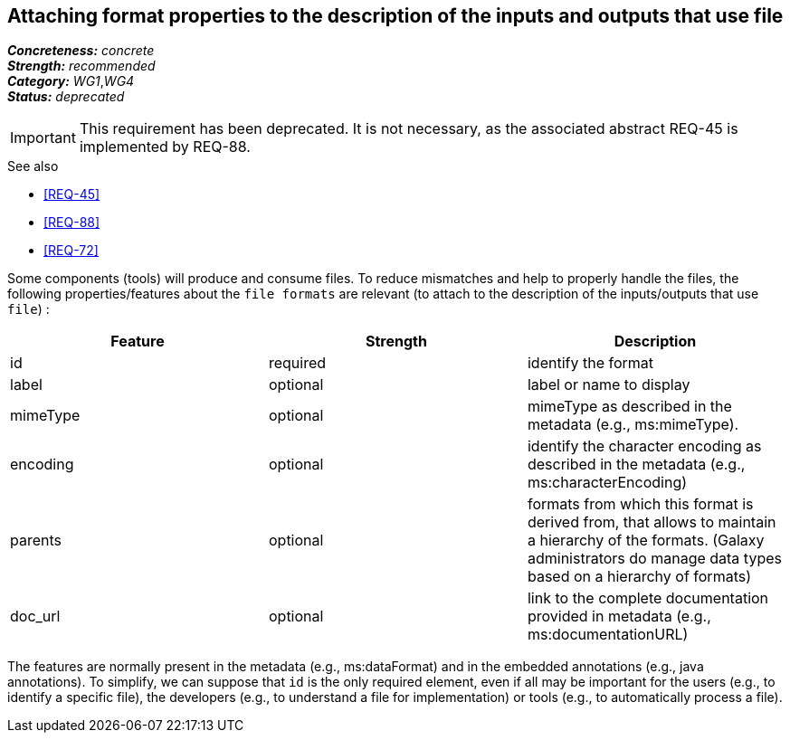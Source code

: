 == Attaching format properties to the description of the inputs and outputs that use file

[%hardbreaks]
[small]#*_Concreteness:_* __concrete__#
[small]#*_Strength:_*     __recommended__#
[small]#*_Category:_*     __WG1__,__WG4__#
[small]#*_Status:_*       __deprecated__#

IMPORTANT: This requirement has been deprecated. It is not necessary, as the associated abstract REQ-45 is implemented by REQ-88.

.See also 
* <<REQ-45>>
* <<REQ-88>>
* <<REQ-72>>

Some components (tools) will produce and consume files. To reduce mismatches and help to properly handle the files,
the following properties/features about the `file formats` are relevant (to attach to the description of the
inputs/outputs that use `file`) :

|===
|Feature | Strength | Description

|id | required | identify the format

|label | optional | label or name to display

|mimeType | optional | mimeType as described in the metadata (e.g., ms:mimeType).

|encoding | optional | identify the character encoding as described in the metadata (e.g., ms:characterEncoding)

|parents | optional | formats from which this format is derived from, that allows to maintain a hierarchy of the
formats. (Galaxy administrators do manage data types based on a hierarchy of formats)

|doc_url | optional | link to the complete documentation provided in metadata (e.g., ms:documentationURL)
|===

The features are normally present in the metadata (e.g., ms:dataFormat) and in the embedded annotations (e.g.,
java annotations). To simplify, we can suppose that `id` is the only required element, even if all may be important
for the users (e.g., to identify a specific file), the developers (e.g., to understand a file for implementation) or
tools (e.g., to automatically process a file).
